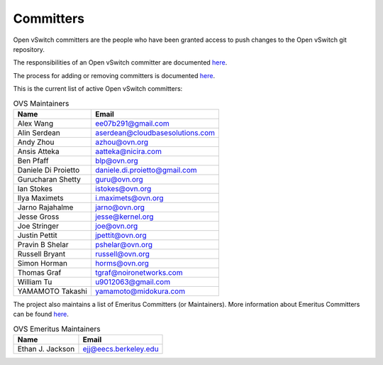 ..
      Licensed under the Apache License, Version 2.0 (the "License"); you may
      not use this file except in compliance with the License. You may obtain
      a copy of the License at

          http://www.apache.org/licenses/LICENSE-2.0

      Unless required by applicable law or agreed to in writing, software
      distributed under the License is distributed on an "AS IS" BASIS, WITHOUT
      WARRANTIES OR CONDITIONS OF ANY KIND, either express or implied. See the
      License for the specific language governing permissions and limitations
      under the License.

      Convention for heading levels in Open vSwitch documentation:

      =======  Heading 0 (reserved for the title in a document)
      -------  Heading 1
      ~~~~~~~  Heading 2
      +++++++  Heading 3
      '''''''  Heading 4

      Avoid deeper levels because they do not render well.

==========
Committers
==========

Open vSwitch committers are the people who have been granted access to push
changes to the Open vSwitch git repository.

The responsibilities of an Open vSwitch committer are documented
`here <Documentation/internals/committer-responsibilities.rst>`__.

The process for adding or removing committers is documented
`here <Documentation/internals/committer-grant-revocation.rst>`__.

This is the current list of active Open vSwitch committers:

.. list-table:: OVS Maintainers
   :header-rows: 1

   * - Name
     - Email
   * - Alex Wang
     - ee07b291@gmail.com
   * - Alin Serdean
     - aserdean@cloudbasesolutions.com
   * - Andy Zhou
     - azhou@ovn.org
   * - Ansis Atteka
     - aatteka@nicira.com
   * - Ben Pfaff
     - blp@ovn.org
   * - Daniele Di Proietto
     - daniele.di.proietto@gmail.com
   * - Gurucharan Shetty
     - guru@ovn.org
   * - Ian Stokes
     - istokes@ovn.org
   * - Ilya Maximets
     - i.maximets@ovn.org
   * - Jarno Rajahalme
     - jarno@ovn.org
   * - Jesse Gross
     - jesse@kernel.org
   * - Joe Stringer
     - joe@ovn.org
   * - Justin Pettit
     - jpettit@ovn.org
   * - Pravin B Shelar
     - pshelar@ovn.org
   * - Russell Bryant
     - russell@ovn.org
   * - Simon Horman
     - horms@ovn.org
   * - Thomas Graf
     - tgraf@noironetworks.com
   * - William Tu
     - u9012063@gmail.com
   * - YAMAMOTO Takashi
     - yamamoto@midokura.com

The project also maintains a list of Emeritus Committers (or Maintainers).
More information about Emeritus Committers can be found
`here <Documentation/internals/committer-emeritus-status.rst>`__.

.. list-table:: OVS Emeritus Maintainers
   :header-rows: 1

   * - Name
     - Email
   * - Ethan J. Jackson
     - ejj@eecs.berkeley.edu
